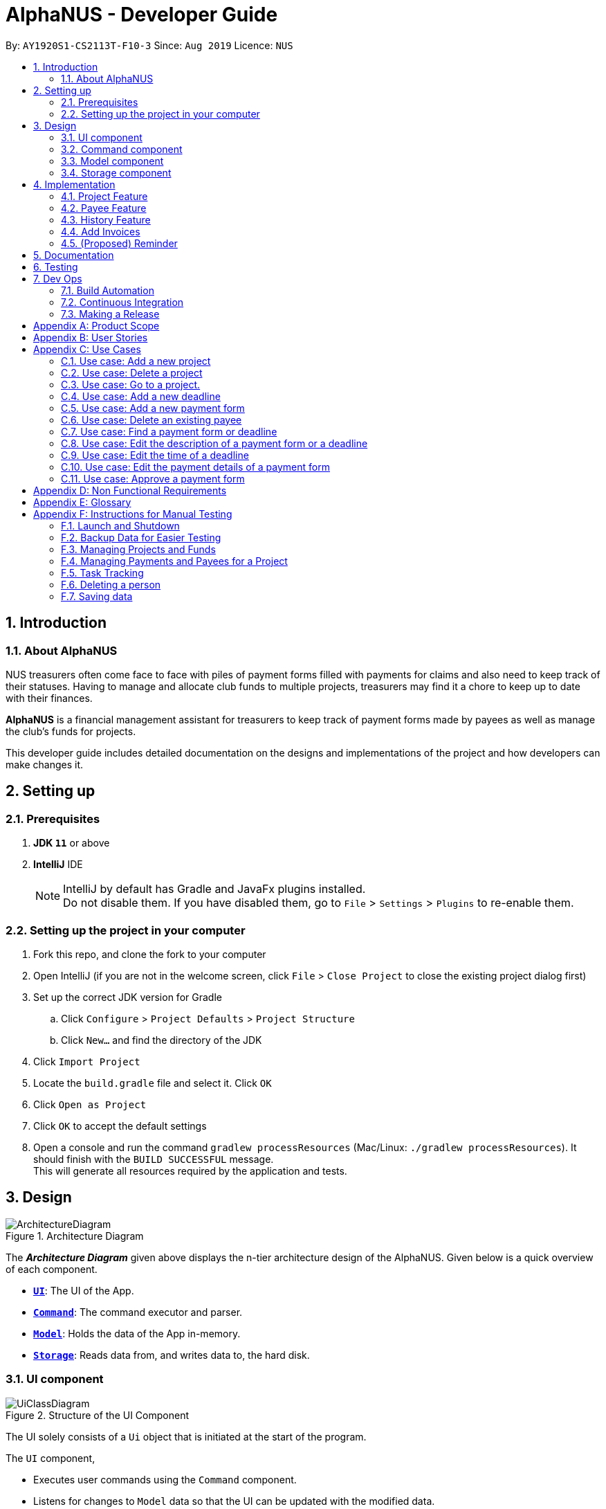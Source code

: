 = AlphaNUS - Developer Guide
:site-section: DeveloperGuide
:toc:
:toc-title:
:toc-placement: preamble
:sectnums:
:imagesDir: images
:stylesDir: stylesheets
:xrefstyle: full
ifdef::env-github[]
:tip-caption: :bulb:
:note-caption: :information_source:
:warning-caption: :warning:
endif::[]
:repoURL: https://github.com/AY1920S1-CS2113T-F10-3/main/blob/master

By: `AY1920S1-CS2113T-F10-3` Since: `Aug 2019` Licence: `NUS`


== Introduction

=== About AlphaNUS

NUS treasurers often come face to face with piles of payment forms filled with payments for claims and also need to
keep track of their statuses. Having to manage and allocate club funds to multiple projects, treasurers
may find it a chore to keep up to date with their finances.

*AlphaNUS* is a financial management assistant for treasurers to keep track of payment forms made by payees as well as manage the club's funds for projects.

This developer guide includes detailed documentation on the designs and implementations of the project and how developers can make changes it.

== Setting up

=== Prerequisites

. *JDK `11`* or above
. *IntelliJ* IDE
+
[NOTE]
IntelliJ by default has Gradle and JavaFx plugins installed. +
Do not disable them. If you have disabled them, go to `File` > `Settings` > `Plugins` to re-enable them.

=== Setting up the project in your computer

. Fork this repo, and clone the fork to your computer
. Open IntelliJ (if you are not in the welcome screen, click `File` > `Close Project` to close the existing project dialog first)
. Set up the correct JDK version for Gradle
.. Click `Configure` > `Project Defaults` > `Project Structure`
.. Click `New...` and find the directory of the JDK
. Click `Import Project`
. Locate the `build.gradle` file and select it. Click `OK`
. Click `Open as Project`
. Click `OK` to accept the default settings
. Open a console and run the command `gradlew processResources` (Mac/Linux: `./gradlew processResources`). It should finish with the `BUILD SUCCESSFUL` message. +
This will generate all resources required by the application and tests.

// tag::Design[]
== Design
.Architecture Diagram
image::ArchitectureDiagram.png[]

The *_Architecture Diagram_* given above displays the n-tier architecture design of the AlphaNUS. Given below is a quick overview of each component.

* <<Design-Ui,*`UI`*>>: The UI of the App.
* <<Design-Command,*`Command`*>>: The command executor and parser.
* <<Design-Model,*`Model`*>>: Holds the data of the App in-memory.
* <<Design-Storage,*`Storage`*>>: Reads data from, and writes data to, the hard disk.

[[Design-Ui]]
=== UI component

.Structure of the UI Component
image::UiClassDiagram.png[]

The UI solely consists of a `Ui` object that is initiated at the start of the program.

The `UI` component,

* Executes user commands using the `Command` component.
* Listens for changes to `Model` data so that the UI can be updated with the modified data.

[[Design-Command]]
=== Command component

.Structure of the Command Component
image::CommandClassDiagram.png[]

The `Command` component consists of:

* `Parser` to make sense of user input.
* `Instruction` to determine which process to execute.
* `Process` to process the execution of the command.

[[Design-Model]]
=== Model component
[[fig-ModelClassDiagram]]
.Structure of the Model Component
image::ModelClassDiagram.png[]

.  Both `Project Manager` and `Payment Manager` takes in user command from `Command`.
.  The `Project Manager` class manages a HashMap of `Project` objects.
.  Each `Project` object contains a `Budget` and a HashMap of `Payee` objects.
.  Each `Payee` object contains an ArrayList of `Payments` objects.
.  The result of the command execution is encapsulated as a `Project` object by `PaymentManager` and passed back to `Command`.

[[Design-Storage]]
=== Storage component

{To be added}

// end::Design[]
// tag::Project[]
== Implementation
This section describes some noteworthy details on how certain features are implemented.


=== Project Feature
The `project` feature is managed by the `ProjectManager` class, which is called by the
`Process` class in the `Command` component.

This feature supports the following commands:

* `add project pr/PROJECT_NAME` -- Adds a new project to the record.
* `delete project pr/PROJECT_NAME` -- Deletes a project from the record.
* `goto project pr/PROJECT_NAME` -- Go to a project in the record.
* `list project` -- Lists all projects in the record.

A detailed explanation of the use case for the `add project` command is given below to demonstrate how each component interacts with each other.

1. User executes the command `add project pr/RAG` in the CLI. This input is passed from the `Ui` to `Command` where the input will be parsed to determine the command to execute.

2. The `Command` component will process the `add project` command and execute it in the `Model` component, calling `ProjectManager` to add a new `Project` object with the user defined `PROJECT_NAME` to its HashMap of `Project` objects.

3. `ProjectManager` then returns a value of the newly created `Project` object to `Command` which is passed to `Ui` for printing the project details to the user.

Below is a sequence diagram to provide a visual representation of the `add project` command.

[[fig-AddProjectSeqDiagram]]
.Sequence Diagram of the add project command
image::AddProjectSeqDiagram.png[]

The `delete project` command is implemented in the same manner to the `add project` command. Both return the `Project` object that was deleted or added to be passed to `Ui` for printing its details to the user. The `delete project` command only differs from the `add project` command when it deletes the `Project` object from the HashMap of `Project` objects, in contrast to adding a `Project` object to the HashMap.

// end::Project[]

//tag::payee
=== Payee Feature
==== Payee Class
The `Payee` Class object holds all information regarding the identity of the payee, as well as an ArrayList `payments` of `Payment` objects.
When a new `Payee` object is created, it is stored in the respective HashMap `managerMap` for the specific project the payee is being paid for. +
The following are the class members storing the payee's identity information.

** Project Name : `project`
** Payee Name : `name`
** Email Address : `email`
** Matriculation Number : `matricNum`
** Phone Number : `phoneNum`

==== Payments Class
The `Payments` Class object stores the details of the payment being made. A `Payments` object once constructed will be added to the ArrayList `payments` member of the specified payee the payment is being made to.
The following are the class members storing the payment's details.

** Project : `project`
** Payee Name : `name`
** Description of Payment : `item`
** Amount being paid : `cost`
** Invoice Number : `inv`
** Due date for payment : `deadline`

Note that the due date is automatically set to 30 days after the creation of the `Payments` object.

==== Field and Status Enums
The feature is also supported by 2 enum objects, `Field`; +

** PAYEE
** EMAIL
** MATRIC
** PHONE
** ITEM
** COST
** INVOICE
** DEADLINE
** STATUS

and `Status`: +

** PENDING
** APPROVED
** OVERDUE

==== Payee Feature Commands
The payee feature supports the following commands:

* `add payee p/name e/email m/matricNum ph/phoneNum` -- Adds a new payee to the record.
* `add payment p/name i/item c/cost v/inv` -- Adds a new payee to the record.
* `delete payee p/name` -- Deletes a payee from the record.
* `delete payment p/name v/inv` -- Deletes a payment from the record.
* `edit p/name f/field r/replacement` -- Edits data for an existing payee in the record.
* `find payee p/name` -- Finds details of a specified payee in the record, across all projects.
* `find payment p/name i/item` -- Finds details of a specified payment in the record, across all projects.
* `list payments` -- Lists all payments for the current project in the record.
* `list payments pr/name` -- Lists all payments for specified project in the record.
* `list payments p/name` -- Lists all payments for specified payee in the record.

==== PaymentManager
The `PaymentManager` is an abstract class that is subclassed in the payments package, which contains the `Payee` and `Payments` classes. It serves to process the input from the `Command` package and implement the payee feature commands (Section 4.2.4). The `PaymentManager` class implements the following methods:

* PaymentManager#addPayee
* PaymentManager#addPayments
* PaymentManager#deletePayee
* PaymentManager#deletePayments
* PaymentManager#editPayee
* PaymentManager#findPayee
* PaymentManafer#checkStatus

A detailed explanation of the use case for the add payee command is given below to demonstrate how each component interacts with each other. +
1. User executes the command `add payee p/name e/email m/matricNum ph/phoneNum` in the CLI. This input is passed from the Ui to Command where the input will be parsed to determine the command to execute. +
2. The PaymentManager is invoked, and in this case, the addPayee method is called. The method checks which project is currently selected and constructs a new Payee object. The Payee object is pushed into the current project's managerMap, a HashMap of all the project's payees. +
3. Assuming a valid input was passed from the user, a confirmation message showing the summary of the details of the newly created Payee would be printed. Else, an error will prompt the user to try again and provide the correct template for the command they attempted. +

=== History Feature
The `history` feature is implemented to keep track of the list of all input commands entered by the user. It is facilitated by the `Storage` class which is called by the `Process` class in the `command` component.

This feature supports the following commands:

* `history` - lists all the input commands(with the date and time beside) entered by the user.
* `view history h/DATE_1 to DATE_2` - lists the input commands entered by the user during a certain period.
* (proposed) `delete history h/DATE_1 to DATE_2` - deletes the input commands entered by the user during a certain period.

The use case for the `history` command is given below to show how each component interacts with each other.

1. The user executes the `history` command in the CLI. The input is passed from `Ui` to `command` to determine the command to execute.

2. The `Command` component will process the `history` command and load the txt file consisting the input commands from the `Storage` class into an arraylist.

3. This arraylist is passed to `Ui` for printing the list of input commands, along with the date and time it was entered, to the user.

Below is the sequence diagram showing the interactions between the different components used to implement the `history` command.

image::sequenceDiagramforHistory.PNG[]

==== Design Considerations
===== Aspect: How `view history h/DATE to DATE` is implemented
* Alternative 1: The application loops through the arraylist of all the input commands loaded from the txt file in storage. In the for loop, it is checked if the date beside the command is within the date range provided in the input. If yes, then it is added to a new arraylist, which is printed once the application has gone through the for loop.

//tag::deadline
=== Add Invoices

==== Implementation
The add invoice function is an extending feature for `payment`. It considers real life situations and automatically set up the deadline for submission of payment forms for the users.

Given below is an example usage scenario and how the `add invoice` behaves at each step.

Step 1: The user add in a new payment form form submission. Now there is no invoice for this submission, therefore both invoice and deadline should be shown as null.

Step 2: The user gets the corresponding invoice. He then sets the invoice number to the deadline using the command `invoice ID i/INVOICE_NUMBER`.

Step 3: The user then call the `list` command, he can observe that the deadline is automatically set to 30 days after the current date. The invoice number is not null anymore as well.

==== Design Considerations

===== Aspect: How add invoice executes

* **Alternative 1 (current choice):** The deadline is set to a fixed date(30 days after the invoice comes). The deadline can be adjusted using `reschedule` and `snooze`.
** Pros: Easy for the NUS treasurers to use.
** Cons: The customers cannot customize the time gap between the submission deadline and the date they get the deadline.
* **Alternative 2:** The user can set the gap time by themselves.
** Pros: In this way the application is more customized and can be applied to different situations.
** Cons: This might cause unnecessary inconvenience.

.Sequence Diagram of the add invoice command
image::AddInvoiceSeqDiagram.png[]
//end of add invoice

//tag: reminder
=== (Proposed) Reminder
==== Proposed Implementation
The reminder function is another extending feature for payment. By calling the relative command `reminder`, AlphaNUS will return the deadline with the highest priority (i.e. the earliest deadline). The deadline with the highest priority will also be shown at the starting page so as to perform as a reminder for the user.

Given below is an example usage scenario and how the `reminder` behaves at each step.

Step 1: The user launches the application for the first time. No reminder will be shown on the starting page as there is no deadline.

Step 2: The user adds in new deadlines and assigns different deadlines to it by adding invoice at different dates.

Step 3: Now the user can perform 'reminder' command. AlphaNUS will return a deadline task which has the earliest deadline among all the current deadlines that have received their invoices. If there is no submissions with their deadlines set, AlphaNUS will return a null result.

Step 4: The user exit AlphaNUS through `bye` command. When he relaunch the application, the reminder of the deadline with the highest priority will be shown on the starting page.

==== Design Considerations
===== Aspect: How reminder executes
* **Alternative 1 (current choice):** the application performs sorting on the tasklist and returns the first element everytime the command is called
** Pros: The result is accurate
** Cons: This will cause the application to be slow when there are many tasks to be processed.
* **Alternative 2:** The application only performs sorting once when a new task is added. The result id will be stored in a single integer.
** Pros: This method saves memory required and minimize the runtime when the command is called.
** Cons: It might be inaccurate when the user applies reschedule. Possible solution is to sort the list everytime the user reschedule a task. This will make the reschedule command to be slow on the other hand.

== Documentation

{To be added}

== Testing

{To be added}

== Dev Ops

=== Build Automation

See <<UsingGradle#, UsingGradle.adoc>> to learn how to use Gradle for build automation.

=== Continuous Integration

We use https://travis-ci.org/[Travis CI] to perform _Continuous Integration_ on our projects. See <<UsingTravis#, UsingTravis.adoc>> for more details.

=== Making a Release

Here are the steps to create a new release.

.  Update the version number in link:{repoURL}/build.gradle[`build.gradle`].
.  Generate a JAR file <<UsingGradle#creating-the-jar-file, using Gradle>>.
.  Tag the repo with the version number. e.g. `v0.1`
.  https://help.github.com/articles/creating-releases/[Create a new release using GitHub] and upload the JAR file you created.


[appendix]
== Product Scope

*Target user profile*:

* NUS treasurers who need to track a large number of payment forms
* manages the finances of multiple projects at once
* prefer desktop apps over other types
* can type fast
* prefers typing over mouse input
* is reasonably comfortable using CLI apps

*Value proposition*: Manage payments faster than a typical mouse/GUI driven app

[appendix]
== User Stories

Priorities: High (must have) - `* * \*`, Medium (nice to have) - `* \*`, Low (unlikely to have) - `*`

[width="59%",cols="22%,<23%,<25%,<30%",options="header",]
|=======================================================================
|Priority |As a ... |I want to ... |So that I can...
|`* * *` |new user |see usage instructions |refer to instructions when I forget how to use the App

|`* * *` |NUS Treasurer |add the budget for an event |spend within my budget

|`* * *` |NUS Treasurer |add my deadlines |keep track of the payments to be submitted

|`* * *` |NUS Treasurer |add payees for payments|keep track of the payments made by each payee

|`* * *` |NUS Treasurer |delete payees who made payments|remove payees whom I do not need to track

|`* * *` |NUS Treasurer |add payments made by payees|keep track of the payments made by each payee

|`* * *` |NUS Treasurer |delete payments made by payees|remove payments which I do not need to track

|`* *` |NUS Treasurer |import files to update my payments made by a payee |do not have to manually input it myself

|`* *` |NUS Treasurer |export my payments for a project into a statement of accounts |can submit it to my supervisors

|`* *` |NUS Treasurer |set priorities for each deadline |decide which task to finish first

|`* *` |NUS Treasurer |keep track of projects that I am in-charge of |manage the payments for each project

|`* *` |NUS Treasurer |view the amount of money remaining from my budget |budget my spending better

|`* *` |NUS Treasurer |edit my forms easily |correct any mistakes i make

|`* *` |NUS Treasurer |delete my forms easily |correct any mistakes i make

|`* *` |NUS Treasurer |find my forms easily |locate details of an event without going through the whole list

|`* *` |NUS Treasurer |approve my payment forms |track which payment forms have been approved

|`*` |NUS Treasurer |categorise the payment forms I submitted into projects |keep track of the payment forms belonging to a particular project

|`*` |NUS Treasurer |share my payment forms |get approval from my superiors
|=======================================================================

[appendix]
== Use Cases

(For all use cases below, the *System* is `AlphaNUS` and the *Actor* is the `NUS Treasurer`, unless specified otherwise)

=== Use case: Add a new project

*MSS*

1.  User requests to add a new project.
2.  AlphaNUS adds a new project to its record.
+
Use case ends.

*Extensions*

[none]
* 1a. The user types in an invalid command.
** 1a1. AlphaNUS shows an error message.
+
Use case ends.

* 2a. There is no current project being worked on.
** 2a1. AlphaNUS adds a new project to its record.
** 2a2. AlphaNUS updates the current project to the newly created project.
+
Use case ends.

=== Use case: Delete a project

*MSS*

1.  User requests to delete a project.
2.  AlphaNUS deletes the project from its record.
+
Use case ends.

*Extensions*

[none]
* 1a. The user types in an invalid command.
** 1a1. AlphaNUS shows an error message.
+
Use case ends.

* 2a. The project to delete is the current project being worked on.
** 2a1. AlphaNUS removes the project from being currently worked on.
** 2a2. AlphaNUS deletes the project from its record.
+
Use case ends.

=== Use case: Go to a project.

*MSS*

1.  User requests to go to a project.
2.  AlphaNUS sets the current project being worked on to the project specified.
+
Use case ends.

*Extensions*

[none]
* 1a. The user types in an invalid command.
** 1a1. AlphaNUS shows an error message.
+
Use case ends.

=== Use case: Add a new deadline

*MSS*

`1.  User opens the JAR file.
2.  AlphaNUS shows a command line along with different sections such as “Deadlines”, “`Payments” and “Payment History”.
3.  User types in the command line the deadline description and time.
4.  AlphaNUS adds the deadline.
+
Use case ends.

*Extensions*

[none]
* 3a. User types in an invalid deadline command.
** 3a1. AlphaNUS shows an error message and the correct deadline input format.
+
Use case ends.

=== Use case: Add a new payment form

*MSS*

1.  User opens the JAR file.
2.  AlphaNUS shows a command line along with different sections such as “Deadlines”, “Payments” and “Payment History”.
3.  User types in the command line the payment description, items and the cost of each item.
4.  AlphaNUS adds the payment form.
+
Use case ends.

*Extensions*

[none]
* 3a. User types in an invalid payment command.
** 3a1. AlphaNUS shows an error message and the correct payment input format.
+
Use case ends.

=== Use case: Delete an existing payee

*MSS*

1.  User opens the JAR file.
2.  AlphaNUS shows a command line along with different sections such as “Deadlines”, “Payments” and “Payment History”.
3.  User types in the command line the payee's name.
4.  AlphaNUS deletes the payee.
+
Use case ends.

*Extensions*

[none]
* 3a. User types in a payee that does not exist.
** 3a1. AlphaNUS shows a non-existing payee error message.
+
Use case ends.

=== Use case: Find a payment form or deadline

*MSS*

1.  User opens the JAR file.
2.  AlphaNUS shows a command line along with different sections such as “Deadlines”, “Payments” and “Payment History”.
3.  User types in the command line the command to find and a keyword containing part of the description of a deadline or payment form.
4.  AlphaNUS lists the deadlines and payment forms with descriptions that matches the keyword.
+
Use case ends.

*Extensions*

[none]
* 3a. User types in an invalid find command.
** 3a1. AlphaNUS shows an error message and the correct find input format.
+
Use case ends.

[none]
* 3b. User types in a keyword that returns no match.
** 3b1. AlphaNUS shows a no-match error message.
+
Use case ends.

=== Use case: Edit the description of a payment form or a deadline

*MSS*

1.  User opens the JAR file.
2.  AlphaNUS shows a command line along with different sections such as “Deadlines”, “Payments” and “Payment History”.
3.  User types in command line the command to edit a payment form or deadline with a new description.
4.  AlphaNUS updates the payment form/deadline with the new description.
+
Use case ends.

*Extensions*

[none]
* 3a. User types in a non-existing id.
** 3a1. AlphaNUS shows a non-existing id error message.
+
Use case ends.

=== Use case: Edit the time of a deadline

*MSS*

1.  User opens the JAR file.
2.  AlphaNUS shows a command line along with different sections such as “Deadlines”, “Payments” and “Payment History”.
3.  User requests to reschedule a deadline to a new time.
4.  AlphaNUS updates the deadline with the new time.
+
Use case ends.

*Extensions*

[none]
* 3a. User types in a non-existing id for a deadline.
** 3a1. AlphaNUS shows a non-existing id error message.
+
Use case ends.

[none]
* 3b. User types in an invalid time.
** 3b1. AlphaNUS shows an invalid time error message.
+
Use case ends.

[none]
* 3c. User requests to snooze the deadline.
** 3c1. AlphaNUS snoozes the deadline by 1 hour.
+
Use case ends.

[none]
* 3d. User requests to [.underline]#find the deadline# first.
** 3d1. AlphaNUS lists the deadlines that match the keyword searched.
+
Use case resumes from step 3.

=== Use case: Edit the <<payment-details, payment details>> of a payment form

*MSS*

1.  User opens the JAR file.
2.  AlphaNUS shows a command line along with different sections such as “Deadlines”, “Payments” and “Payment History”.
3.  User requests to redetail a payment form.
4.  AlphaNUS updates the payment form with its new payment details.
+
Use case ends.

*Extensions*

[none]
* 3a. User types in a non-existing id for a payment form.
** 3a1. AlphaNUS shows a non-existing id error message.
+
Use case ends.

[none]
* 3d. User requests to [.underline]#find the payment form# first.
** 3d1. AlphaNUS lists the payment forms that match the keyword searched.
+
Use case resumes from step 3.


=== Use case: Approve a payment form

*MSS*

1.  User opens the JAR file.
2.  AlphaNUS shows a command line along with different sections such as “Deadlines”, “Payments” and “Payment History”.
3.  User requests to approve a payment form.
4.  AlphaNUS sets the payment form to approved.
+
Use case ends.

*Extensions*

[none]
* 3a. User types in a non-existing id for a payment form.
** 3a1. AlphaNUS shows a non-existing id error message.
+
Use case ends.

[none]
* 3d. User requests to [.underline]#find the payment form# first.
** 3d1. AlphaNUS lists the payment forms that match the keyword searched.
+
Use case resumes from step 3.

[appendix]
== Non Functional Requirements

.  Should work on any <<mainstream-os,mainstream OS>> as long as it has Java `11` or above installed.
.  Should be able to support up to 1000 payment forms and deadlines without a noticeable sluggishness in performance for typical usage.
.  A user with above average typing speed for regular English text (i.e. not code, not system admin commands) should be able to accomplish most of the tasks faster using commands than using the mouse.

[appendix]
== Glossary

[[mainstream-os]] Mainstream OS::
Windows, Linux, Unix, OS-X

[[payment-details]] Payment Details::
The item name and its cost in a payment form.


[appendix]
== Instructions for Manual Testing

Given below are instructions to test the app manually.

[NOTE]
These instructions only provide a starting point for testers to work on; testers are expected to do more _exploratory_ testing.

=== Launch and Shutdown

. Initial launch

.. Download the latest `alphanus.jar` link:{repoURL}/releases[here].
.. Copy the file to the folder you want to use as the home folder.
.. Run the commmand `java -jar alphanus.jar` on your terminal in the home folder.

   Expected: Shows welcome message of AlphaNUS!

. Shutdown and Saving of Data

.. Input the `bye` command to exit the application.
.. Re-launch the app by running the command `java -jar alphanus.jar` on your terminal in the home folder again.

   Expected: The application starts with your previously saved data.

[NOTE]
If the application is prematurely closed or crashes without the `bye` command, all data from when the application is started will be lost.


=== Backup Data for Easier Testing

. Loading Backup Files
.. After launching the app, enter the `load` command to load backup projects into the application.

[NOTE]
All previously changed data will be removed after executing the `load` command.

=== Managing Projects and Funds

==== Set total Fund

. Set a total fund where the projects get their budgets from.
.. Prerequisites: The total fund has not yet been set.
.. Test case: `set fund am/10000` +

    Expected: Total fund is set. Fund details are printed.

.. Test case: `set fund am/aaa`

    Expected: Total fund is not set. Error message is printed requesting for correct input.

.. Other incorrect set fund commands to try: `set fund`, `set fund am/`.


==== Adding a project

. Adds a new project to the record without assigning budget.
.. Test case: `add project pr/FSC am/`

    Expected: Project called FSC is added to record. Budget and spending are set to 0. Number of projects in the record is shown.

. Adds a new project to the record and assigns budget from total funds.
.. Prerequisites: Total Fund is set and there is sufficient funds.

.. Test case: `add project pr/Open Day am/1000`

    Expected: Project called Open Day is added to record. Budget is set to 1000.0 and Spending is set to 0. Number of projects in the record is shown.

.. Test case: `add project pr/ am/`

    Expected: No project is added. Error message is printed stating that the project name cannot be empty.

.. Test case: `add project pr/FSC am/`

    Expected: No project is added. Error message is printed stating that the project already exists in the record.


==== Deleting a project

. Deleting an existing project from the record.
.. Prerequisites: There are projects in the record.
.. Test case: `delete project pr/FSC`

    Expected: Existing Project with name FSC is deleted from the record. The updated funds is also printed.

. Deleting a non-existing project from the record.
.. Test case: `delete project pr/Lalaland`

    Expected: No project is deleted. Error message indicating that the project does not exist is printed.


==== Add fund to total fund (TO CHANGE)

. Adds more funds to total fund.
.. Prerequisites:


==== Modify total funds to new value

. Increase total funds.
.. Prerequisites: Total funds is already set.
.. Test case: `reset fund new/15000`

    Expected: Total funds is set to 15000. Fund details are printed.

. Decrease total funds above allocated funds.
.. Prerequisites: Total funds is already set.
.. Test case: `reset fund new/9000`

    Expected: Total funds is decreased to 9000. Fund details are printed.

. Decrease total funds below allocated funds.
.. Prerequisites: Total funds is already set.
.. Test case: `reset fund new/1`

    Expected: Total funds not changed. Error message is printed along with the amount of allocated funds.


==== Reduce Budget

TODO


==== List Projects

TODO


==== Go to Project

TODO

=== Managing Payments and Payees for a Project
[NOTE]
You need to use the `goto` command to manage the payments and payees in a project. Use the `list projects` command to view which project you are currently managing after `Current Project:`


==== Add Payee
TODO


==== Delete Payee
TODO




==== Add Payment


==== Delete Payment


==== Get Payee


==== Find Payee


==== Edit Payment/Payee



=== Task Tracking

==== Reminder

==== Deadline

==== Set task as done

==== Delete Task

==== Find Task

==== List Tasks

==== Snooze Deadline

==== Postpone Deadline

==== Reschedule Deadline

==== View Schedule



=== Deleting a person

. Deleting a person while all persons are listed

.. Prerequisites: List all persons using the `list` command. Multiple persons in the list.
.. Test case: `delete 1` +
   Expected: First contact is deleted from the list. Details of the deleted contact shown in the status message. Timestamp in the status bar is updated.
.. Test case: `delete 0` +
   Expected: No person is deleted. Error details shown in the status message. Status bar remains the same.
.. Other incorrect delete commands to try: `delete`, `delete x` (where x is larger than the list size) _{give more}_ +
   Expected: Similar to previous.


=== Saving data

. Dealing with missing/corrupted data files

.. _{explain how to simulate a missing/corrupted file and the expected behavior}_

_{ more test cases ... }_